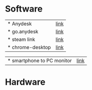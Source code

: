 * Software
 | * Anydesk | [[https://dali2.tistory.com/m/761][link]]|
 | * go.anydesk | [[https://go.anydesk.com/][link]]|
 | * steam link | [[][link]]|
 | * chrome-desktop | [[][link]]|
 
 | * smartphone to PC monitor | [[https://egeasy.tistory.com/m/entry/%ED%95%B8%EB%93%9C%ED%8F%B0-%ED%99%94%EB%A9%B4-%EC%BB%B4%ED%93%A8%ED%84%B0%EC%97%90-%EB%9D%84%EC%9A%B0%EA%B8%B0-%EB%AF%B8%EB%9F%AC%EB%A7%81-%ED%95%98%EA%B8%B0][link]]|

* Hardware 
